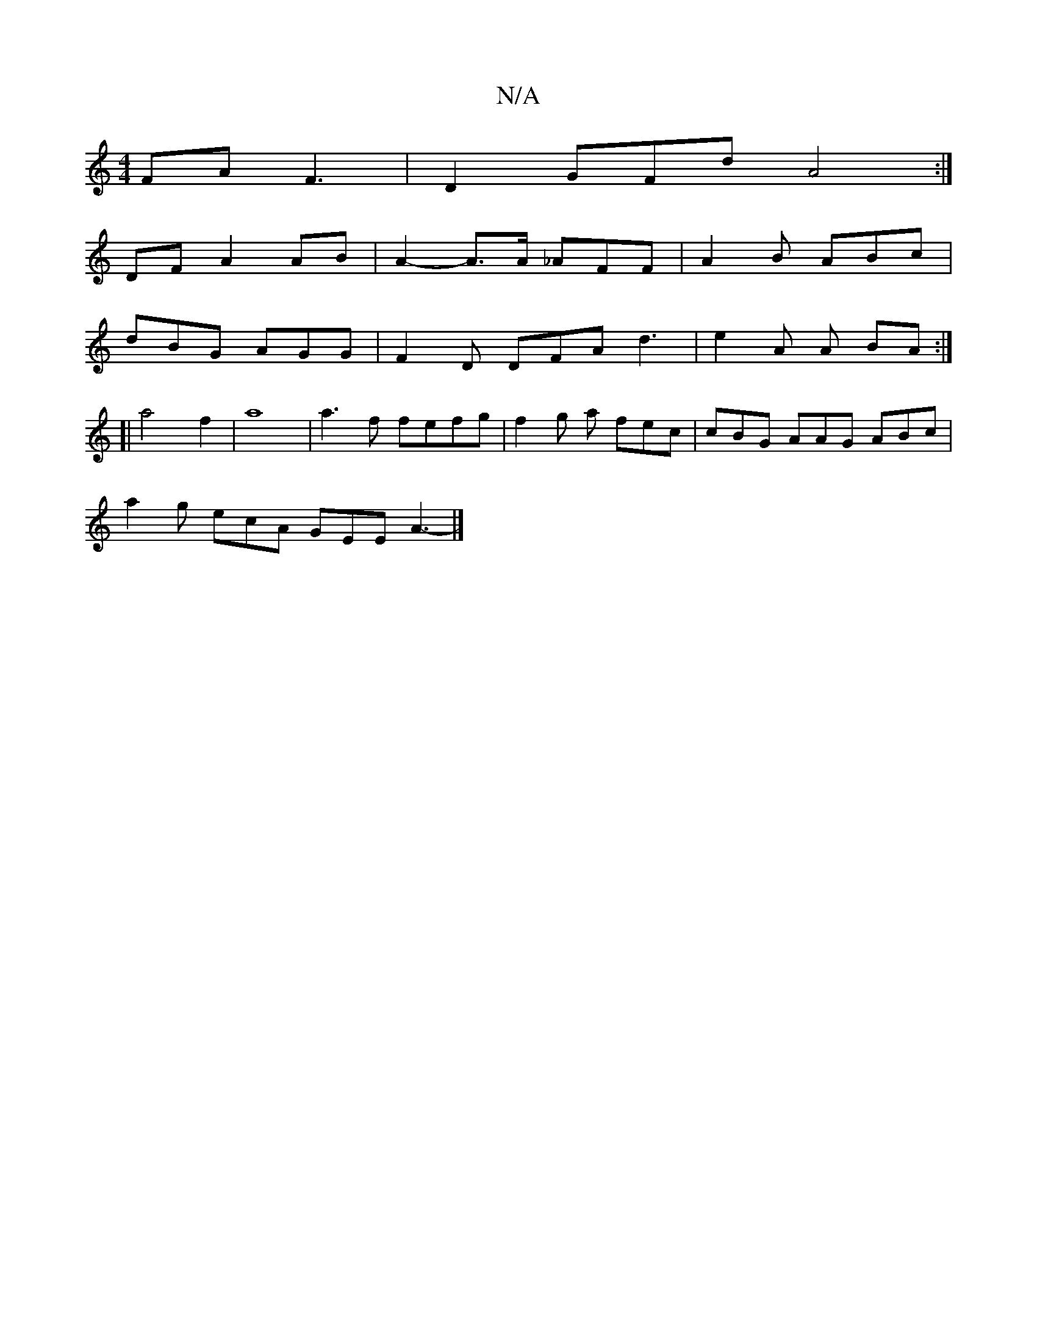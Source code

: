 X:1
T:N/A
M:4/4
R:N/A
K:Cmajor
 FA F3 | D2 GFd A4 :|
DF A2 AB | A2-A>A _AFF | A2B ABc |
dBG AGG | F2 D DFA d3 | e2 A A BA :|
[|a4 f2 | a8 | a3 f fefg | f2 g a fec | cBG AAG ABc |
a2g ecA GEE A3- |]

|: (3dec B/c/B cA Ae |
dg Bb gB 